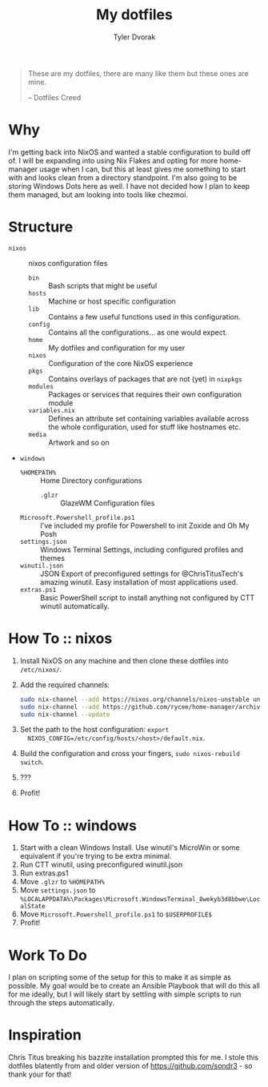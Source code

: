 #+TITLE: My dotfiles
#+AUTHOR: Tyler Dvorak    
#+EMAIL: github@tylerdvorak.com

#+BEGIN_QUOTE
These are my dotfiles, there are many like them but these ones are mine.

    -- Dotfiles Creed
#+END_QUOTE
* Why
I'm getting back into NixOS and wanted a stable configuration to build off of. I will be expanding into using Nix Flakes and opting for more home-manager usage when I can, but this at least gives me something to start with and looks clean from a directory standpoint.
I'm also going to be storing Windows Dots here as well. I have not decided how I plan to keep them managed, but am looking into tools like chezmoi.
* Structure
- ~nixos~ :: nixos configuration files
   - ~bin~ :: Bash scripts that might be useful
   - ~hosts~ :: Machine or host specific configuration
   - ~lib~ :: Contains a few useful functions used in this configuration.
   - ~config~ :: Contains all the configurations... as one would expect.
   - ~home~ :: My dotfiles and configuration for my user
   - ~nixos~ :: Configuration of the core NixOS experience
   - ~pkgs~ :: Contains overlays of packages that are not (yet) in ~nixpkgs~
   - ~modules~ :: Packages or services that requires their own configuration module
   - ~variables.nix~ :: Defines an attribute set containing variables available
         across the whole configuration, used for stuff like hostnames etc.
   - ~media~ :: Artwork and so on
- ~windows~
   - ~%HOMEPATH%~ :: Home Directory configurations
      - ~.glzr~ :: GlazeWM Configuration files
   - ~Microsoft.Powershell_profile.ps1~ :: I've included my profile for Powershell to init Zoxide and Oh My Posh
   - ~settings.json~ :: Windows Terminal Settings, including configured profiles and themes
   - ~winutil.json~ :: JSON Export of preconfigured settings for @ChrisTitusTech's amazing winutil. Easy installation of most applications used.
   - ~extras.ps1~ :: Basic PowerShell script to install anything not configured by CTT winutil automatically.
* How To :: nixos
1. Install NixOS on any machine and then clone these dotfiles into ~/etc/nixos/~.
2. Add the required channels:
   #+begin_src sh
     sudo nix-channel --add https://nixos.org/channels/nixos-unstable unstable
     sudo nix-channel --add https://github.com/rycee/home-manager/archive/release-19.09.tar.gz home-manager
     sudo nix-channel --update
   #+end_src
3. Set the path to the host configuration: ~export
   NIXOS_CONFIG=/etc/config/hosts/<host>/default.nix~.
4. Build the configuration and cross your fingers, ~sudo nixos-rebuild switch~.
5. ???
6. Profit!
* How To :: windows
1. Start with a clean Windows Install. Use winutil's MicroWin or some equivalent if you're trying to be extra minimal.
2. Run CTT winutil, using preconfigured winutil.json
3. Run extras.ps1
4. Move ~.glzr~ to ~%HOMEPATH%~
5. Move ~settings.json~ to ~%LOCALAPPDATA%\Packages\Microsoft.WindowsTerminal_8wekyb3d8bbwe\LocalState~
6. Move ~Microsoft.Powershell_profile.ps1~ to ~$USERPROFILE$~
7. Profit!
* Work To Do
I plan on scripting some of the setup for this to make it as simple as possible.
My goal would be to create an Ansible Playbook that will do this all for me ideally, but I will likely start by settling with simple scripts to run through the steps automatically.

* Inspiration
Chris Titus breaking his bazzite installation prompted this for me.
I stole this dotfiles blatently from and older version of https://github.com/sondr3 - so thank your for that!
